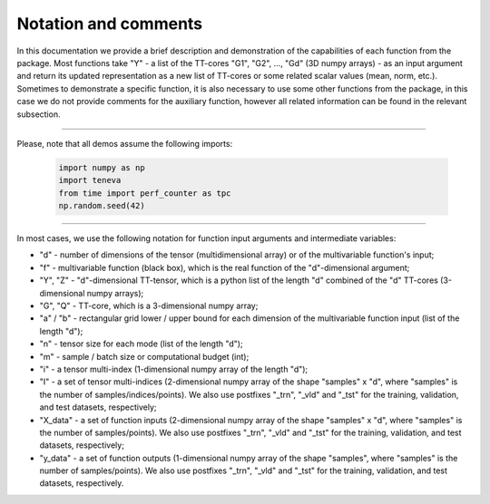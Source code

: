 Notation and comments
=====================

In this documentation we provide a brief description and demonstration of the capabilities of each function from the package. Most functions take "Y" - a list of the TT-cores "G1", "G2", ..., "Gd" (3D numpy arrays) - as an input argument and return its updated representation as a new list of TT-cores or some related scalar values (mean, norm, etc.). Sometimes to demonstrate a specific function, it is also necessary to use some other functions from the package, in this case we do not provide comments for the auxiliary function, however all related information can be found in the relevant subsection.

-----

Please, note that all demos assume the following imports:

  .. code-block:: python

    import numpy as np
    import teneva
    from time import perf_counter as tpc
    np.random.seed(42)

-----

In most cases, we use the following notation for function input arguments and intermediate variables:

- "d" - number of dimensions of the tensor (multidimensional array) or of the multivariable function's input;
- "f" - multivariable function (black box), which is the real function of the "d"-dimensional argument;
- "Y", "Z" - "d"-dimensional TT-tensor, which is a python list of the length "d" combined of the "d" TT-cores (3-dimensional numpy arrays);
- "G", "Q" - TT-core, which is a 3-dimensional numpy array;
- "a" / "b" - rectangular grid lower / upper bound for each dimension of the multivariable function input (list of the length "d");
- "n" - tensor size for each mode (list of the length "d");
- "m" - sample / batch size or computational budget (int);
- "i" - a tensor multi-index (1-dimensional numpy array of the length "d");
- "I" - a set of tensor multi-indices (2-dimensional numpy array of the shape "samples" x "d", where "samples" is the number of samples/indices/points). We also use postfixes "_trn", "_vld" and "_tst" for the training, validation, and test datasets, respectively;
- "X_data" - a set of function inputs (2-dimensional numpy array of the shape "samples" x "d", where "samples" is the number of samples/points). We also use postfixes "_trn", "_vld" and "_tst" for the training, validation, and test datasets, respectively;
- "y_data" - a set of function outputs (1-dimensional numpy array of the shape "samples", where "samples" is the number of samples/points). We also use postfixes "_trn", "_vld" and "_tst" for the training, validation, and test datasets, respectively.
